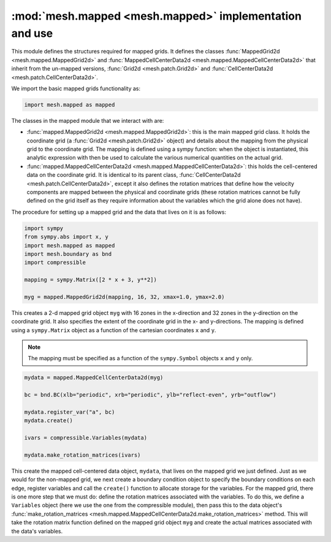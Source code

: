 :mod:`mesh.mapped <mesh.mapped>` implementation and use
-------------------------------------------------------

This module defines the structures required for mapped grids. It defines the classes
:func:`MappedGrid2d <mesh.mapped.MappedGrid2d>` and
:func:`MappedCellCenterData2d <mesh.mapped.MappedCellCenterData2d>` that inherit from
the un-mapped versions, :func:`Grid2d <mesh.patch.Grid2d>` and
:func:`CellCenterData2d <mesh.patch.CellCenterData2d>`.

We import the basic mapped grids functionality as:

.. code-block:: python

    import mesh.mapped as mapped

The classes in the mapped module that we interact with are:

* :func:`mapped.MappedGrid2d <mesh.mapped.MappedGrid2d>`: this is the main mapped
  grid class. It holds the coordinate grid (a :func:`Grid2d <mesh.patch.Grid2d>`
  object) and details about the mapping from the physical grid to the
  coordinate grid. The mapping is defined using a sympy function: when the object
  is instantiated, this analytic expression with then be used to calculate
  the various numerical quantities on the actual grid.

* :func:`mapped.MappedCellCenterData2d <mesh.mapped.MappedCellCenterData2d>`: this
  holds the cell-centered data on the coordinate grid. It is identical to its
  parent class, :func:`CellCenterData2d <mesh.patch.CellCenterData2d>`, except
  it also defines the rotation matrices that define how the velocity
  components are mapped between the physical and coordinate grids (these
  rotation matrices cannot be fully defined on the grid itself as they require
  information about the variables which the grid alone does not have).

The procedure for setting up a mapped grid and the data that lives on it is as
follows:

.. code-block:: python

    import sympy
    from sympy.abs import x, y
    import mesh.mapped as mapped
    import mesh.boundary as bnd
    import compressible

    mapping = sympy.Matrix([2 * x + 3, y**2])

    myg = mapped.MappedGrid2d(mapping, 16, 32, xmax=1.0, ymax=2.0)

This creates a 2-d mapped grid object ``myg`` with 16 zones in the x-direction
and 32 zones in the y-direction on the coordinate grid. It also specifies the
extent of the coordinate grid in the x- and y-directions. The mapping is defined
using a ``sympy.Matrix`` object as a function of the cartesian coordinates
``x`` and ``y``.

.. note::

    The mapping must be specified as a function of the ``sympy.Symbol`` objects
    ``x`` and ``y`` only.

.. code-block:: python

    mydata = mapped.MappedCellCenterData2d(myg)

    bc = bnd.BC(xlb="periodic", xrb="periodic", ylb="reflect-even", yrb="outflow")

    mydata.register_var("a", bc)
    mydata.create()

    ivars = compressible.Variables(mydata)

    mydata.make_rotation_matrices(ivars)

This create the mapped cell-centered data object, ``mydata``, that lives on the
mapped grid we just defined. Just as we would for the non-mapped grid, we next
create a boundary condition object to specify the boundary conditions on each edge,
register variables and call the ``create()`` function to allocate storage for the
variables. For the mapped grid, there is one more step that we must do: define the
rotation matrices associated with the variables. To do this, we define a
``Variables`` object (here we use the one from the compressible module), then
pass this to the data object's :func:`make_rotation_matrices <mesh.mapped.MappedCellCenterData2d.make_rotation_matrices>` method. This will
take the rotation matrix function defined on the mapped grid object ``myg`` and
create the actual matrices associated with the data's variables.
